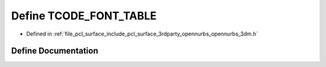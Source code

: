 .. _exhale_define_opennurbs__3dm_8h_1a0807edcd497a5e06dc6afd867b270141:

Define TCODE_FONT_TABLE
=======================

- Defined in :ref:`file_pcl_surface_include_pcl_surface_3rdparty_opennurbs_opennurbs_3dm.h`


Define Documentation
--------------------


.. doxygendefine:: TCODE_FONT_TABLE
